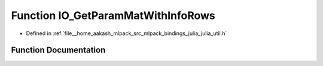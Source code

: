 .. _exhale_function_julia__util_8h_1a6de567154104785c6b0d2fc4fc6c0ec2:

Function IO_GetParamMatWithInfoRows
===================================

- Defined in :ref:`file__home_aakash_mlpack_src_mlpack_bindings_julia_julia_util.h`


Function Documentation
----------------------


.. doxygenfunction:: IO_GetParamMatWithInfoRows(const char *)
